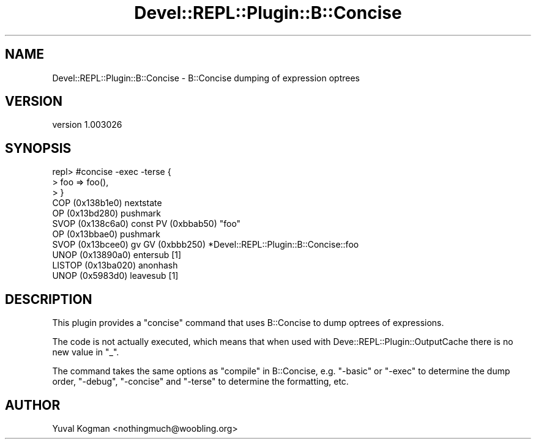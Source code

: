.\" Automatically generated by Pod::Man 2.25 (Pod::Simple 3.20)
.\"
.\" Standard preamble:
.\" ========================================================================
.de Sp \" Vertical space (when we can't use .PP)
.if t .sp .5v
.if n .sp
..
.de Vb \" Begin verbatim text
.ft CW
.nf
.ne \\$1
..
.de Ve \" End verbatim text
.ft R
.fi
..
.\" Set up some character translations and predefined strings.  \*(-- will
.\" give an unbreakable dash, \*(PI will give pi, \*(L" will give a left
.\" double quote, and \*(R" will give a right double quote.  \*(C+ will
.\" give a nicer C++.  Capital omega is used to do unbreakable dashes and
.\" therefore won't be available.  \*(C` and \*(C' expand to `' in nroff,
.\" nothing in troff, for use with C<>.
.tr \(*W-
.ds C+ C\v'-.1v'\h'-1p'\s-2+\h'-1p'+\s0\v'.1v'\h'-1p'
.ie n \{\
.    ds -- \(*W-
.    ds PI pi
.    if (\n(.H=4u)&(1m=24u) .ds -- \(*W\h'-12u'\(*W\h'-12u'-\" diablo 10 pitch
.    if (\n(.H=4u)&(1m=20u) .ds -- \(*W\h'-12u'\(*W\h'-8u'-\"  diablo 12 pitch
.    ds L" ""
.    ds R" ""
.    ds C` ""
.    ds C' ""
'br\}
.el\{\
.    ds -- \|\(em\|
.    ds PI \(*p
.    ds L" ``
.    ds R" ''
'br\}
.\"
.\" Escape single quotes in literal strings from groff's Unicode transform.
.ie \n(.g .ds Aq \(aq
.el       .ds Aq '
.\"
.\" If the F register is turned on, we'll generate index entries on stderr for
.\" titles (.TH), headers (.SH), subsections (.SS), items (.Ip), and index
.\" entries marked with X<> in POD.  Of course, you'll have to process the
.\" output yourself in some meaningful fashion.
.ie \nF \{\
.    de IX
.    tm Index:\\$1\t\\n%\t"\\$2"
..
.    nr % 0
.    rr F
.\}
.el \{\
.    de IX
..
.\}
.\" ========================================================================
.\"
.IX Title "Devel::REPL::Plugin::B::Concise 3"
.TH Devel::REPL::Plugin::B::Concise 3 "2014-07-16" "perl v5.16.3" "User Contributed Perl Documentation"
.\" For nroff, turn off justification.  Always turn off hyphenation; it makes
.\" way too many mistakes in technical documents.
.if n .ad l
.nh
.SH "NAME"
Devel::REPL::Plugin::B::Concise \- B::Concise dumping of expression optrees
.SH "VERSION"
.IX Header "VERSION"
version 1.003026
.SH "SYNOPSIS"
.IX Header "SYNOPSIS"
.Vb 11
\&  repl> #concise \-exec \-terse {
\&  > foo => foo(),
\&  > }
\&  COP (0x138b1e0) nextstate
\&  OP (0x13bd280) pushmark
\&  SVOP (0x138c6a0) const  PV (0xbbab50) "foo"
\&  OP (0x13bbae0) pushmark
\&  SVOP (0x13bcee0) gv  GV (0xbbb250) *Devel::REPL::Plugin::B::Concise::foo
\&  UNOP (0x13890a0) entersub [1]
\&  LISTOP (0x13ba020) anonhash
\&  UNOP (0x5983d0) leavesub [1]
.Ve
.SH "DESCRIPTION"
.IX Header "DESCRIPTION"
This plugin provides a \f(CW\*(C`concise\*(C'\fR command that uses B::Concise to dump
optrees of expressions.
.PP
The code is not actually executed, which means that when used with
Deve::REPL::Plugin::OutputCache there is no new value in \f(CW\*(C`_\*(C'\fR.
.PP
The command takes the same options as \*(L"compile\*(R" in B::Concise, e.g. \f(CW\*(C`\-basic\*(C'\fR or
\&\f(CW\*(C`\-exec\*(C'\fR to determine the dump order, \f(CW\*(C`\-debug\*(C'\fR, \f(CW\*(C`\-concise\*(C'\fR and \f(CW\*(C`\-terse\*(C'\fR to
determine the formatting, etc.
.SH "AUTHOR"
.IX Header "AUTHOR"
Yuval Kogman <nothingmuch@woobling.org>
